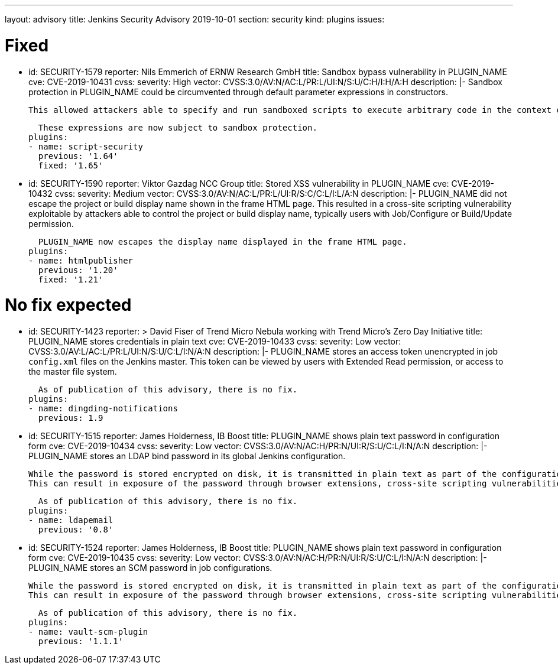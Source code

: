 ---
layout: advisory
title: Jenkins Security Advisory 2019-10-01
section: security
kind: plugins
issues:

# Fixed

- id: SECURITY-1579
  reporter: Nils Emmerich of ERNW Research GmbH
  title: Sandbox bypass vulnerability in PLUGIN_NAME
  cve: CVE-2019-10431
  cvss:
    severity: High
    vector: CVSS:3.0/AV:N/AC:L/PR:L/UI:N/S:U/C:H/I:H/A:H
  description: |-
    Sandbox protection in PLUGIN_NAME could be circumvented through default parameter expressions in constructors.

    This allowed attackers able to specify and run sandboxed scripts to execute arbitrary code in the context of the Jenkins master JVM.

    These expressions are now subject to sandbox protection.
  plugins:
  - name: script-security
    previous: '1.64'
    fixed: '1.65'

- id: SECURITY-1590
  reporter: Viktor Gazdag NCC Group
  title: Stored XSS vulnerability in PLUGIN_NAME
  cve: CVE-2019-10432
  cvss:
    severity: Medium
    vector: CVSS:3.0/AV:N/AC:L/PR:L/UI:R/S:C/C:L/I:L/A:N
  description: |-
    PLUGIN_NAME did not escape the project or build display name shown in the frame HTML page.
    This resulted in a cross-site scripting vulnerability exploitable by attackers able to control the project or build display name, typically users with Job/Configure or Build/Update permission.

    PLUGIN_NAME now escapes the display name displayed in the frame HTML page.
  plugins:
  - name: htmlpublisher
    previous: '1.20'
    fixed: '1.21'

# No fix expected

- id: SECURITY-1423
  reporter: >
    David Fiser of Trend Micro Nebula working with Trend Micro's Zero Day Initiative
  title: PLUGIN_NAME stores credentials in plain text
  cve: CVE-2019-10433
  cvss:
    severity: Low
    vector: CVSS:3.0/AV:L/AC:L/PR:L/UI:N/S:U/C:L/I:N/A:N
  description: |-
    PLUGIN_NAME stores an access token unencrypted in job `config.xml` files on the Jenkins master.
    This token can be viewed by users with Extended Read permission, or access to the master file system.

    As of publication of this advisory, there is no fix.
  plugins:
  - name: dingding-notifications
    previous: 1.9

- id: SECURITY-1515
  reporter: James Holderness, IB Boost
  title: PLUGIN_NAME shows plain text password in configuration form
  cve: CVE-2019-10434
  cvss:
    severity: Low
    vector: CVSS:3.0/AV:N/AC:H/PR:N/UI:R/S:U/C:L/I:N/A:N
  description: |-
    PLUGIN_NAME stores an LDAP bind password in its global Jenkins configuration.

    While the password is stored encrypted on disk, it is transmitted in plain text as part of the configuration form.
    This can result in exposure of the password through browser extensions, cross-site scripting vulnerabilities, and similar situations.

    As of publication of this advisory, there is no fix.
  plugins:
  - name: ldapemail
    previous: '0.8'


- id: SECURITY-1524
  reporter: James Holderness, IB Boost
  title: PLUGIN_NAME shows plain text password in configuration form
  cve: CVE-2019-10435
  cvss:
    severity: Low
    vector: CVSS:3.0/AV:N/AC:H/PR:N/UI:R/S:U/C:L/I:N/A:N
  description: |-
    PLUGIN_NAME stores an SCM password in job configurations.

    While the password is stored encrypted on disk, it is transmitted in plain text as part of the configuration form.
    This can result in exposure of the password through browser extensions, cross-site scripting vulnerabilities, and similar situations.

    As of publication of this advisory, there is no fix.
  plugins:
  - name: vault-scm-plugin
    previous: '1.1.1'
